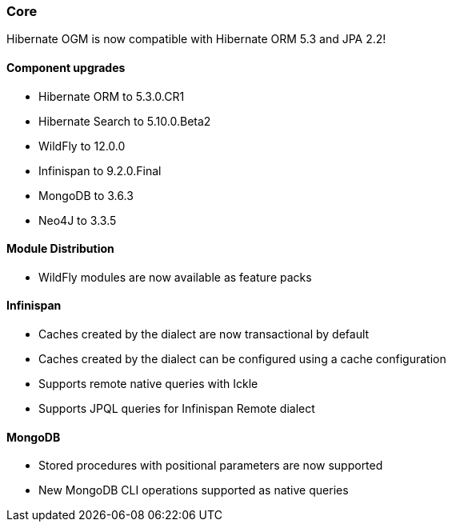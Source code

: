:awestruct-layout: project-releases-series
:awestruct-project: ogm
:awestruct-series_version: "5.4"

=== Core

Hibernate OGM is now compatible with Hibernate ORM 5.3 and JPA 2.2!

==== Component upgrades

 * Hibernate ORM to 5.3.0.CR1
 * Hibernate Search to 5.10.0.Beta2
 * WildFly to 12.0.0
 * Infinispan to 9.2.0.Final
 * MongoDB to 3.6.3
 * Neo4J to 3.3.5

==== Module Distribution

 * WildFly modules are now available as feature packs

==== Infinispan

 * Caches created by the dialect are now transactional by default
 * Caches created by the dialect can be configured using a cache configuration
 * Supports remote native queries with Ickle
 * Supports JPQL queries for Infinispan Remote dialect

==== MongoDB

 * Stored procedures with positional parameters are now supported
 * New MongoDB CLI operations supported as native queries


